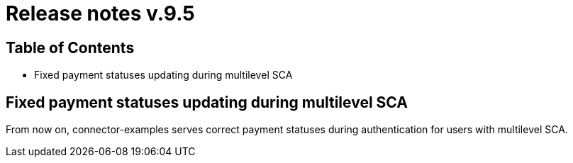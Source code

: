 = Release notes v.9.5

== Table of Contents

* Fixed payment statuses updating during multilevel SCA

== Fixed payment statuses updating during multilevel SCA

From now on, connector-examples serves correct payment statuses during authentication for users with multilevel SCA.
